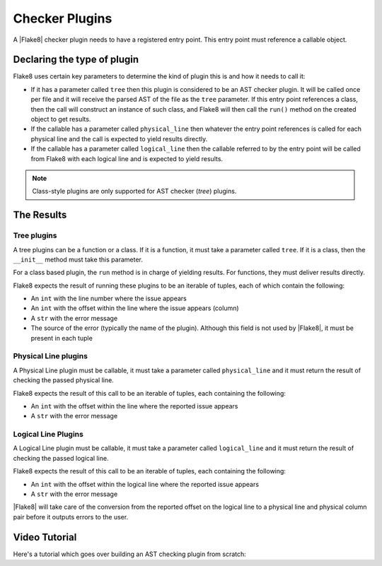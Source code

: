 .. _checker-plugins:

===============
Checker Plugins
===============

A |Flake8| checker plugin needs to have a registered entry point. This entry
point must reference a callable object.


Declaring the type of plugin
============================

Flake8 uses certain key parameters to determine the kind of plugin this is and
how it needs to call it:

* If it has a parameter called ``tree`` then this plugin is considered to be an
  AST checker plugin. It will be called once per file and it will receive the
  parsed AST of the file as the ``tree`` parameter.  If this entry point
  references a class, then the call will construct an instance of such class,
  and Flake8 will then call the ``run()`` method on the created object to get
  results.
* If the callable has a parameter called ``physical_line`` then whatever the
  entry point references is called for each physical line and the call is
  expected to yield results directly.
* If the callable has a parameter called ``logical_line`` then the callable
  referred to by the entry point will be called from Flake8 with each logical
  line and is expected to yield results.


.. note::
    Class-style plugins are only supported for AST checker (*tree*) plugins.


The Results
===========

Tree plugins
------------

A tree plugins can be a function or a class. If it is a function, it must take
a parameter called ``tree``. If it is a class, then the ``__init__`` method
must take this parameter.

For a class based plugin, the ``run`` method is in charge of yielding results.
For functions, they must deliver results directly.

Flake8 expects the result of running these plugins to be an iterable of tuples,
each of which contain the following:

* An ``int`` with the line number where the issue appears

* An ``int`` with the offset within the line where the issue appears (column)

* A ``str`` with the error message

* The source of the error (typically the name of the plugin). Although this
  field is not used by |Flake8|, it must be present in each tuple


Physical Line plugins
---------------------

A Physical Line plugin must be callable, it must take a parameter called
``physical_line`` and it must return the result of checking the passed physical
line.

Flake8 expects the result of this call to be an iterable of tuples, each
containing the following:

* An ``int`` with the offset within the line where the reported issue appears

* A ``str`` with the error message


Logical Line Plugins
--------------------

A Logical Line plugin must be callable, it must take a parameter called
``logical_line`` and it must return the result of checking the passed logical
line.

Flake8 expects the result of this call to be an iterable of tuples, each
containing the following:

* An ``int`` with the offset within the logical line where the reported issue
  appears

* A ``str`` with the error message

|Flake8| will take care of the conversion from the reported offset on the
logical line to a physical line and physical column pair before it outputs
errors to the user.


Video Tutorial
==============

Here's a tutorial which goes over building an AST checking plugin from scratch:

.. raw:: html

    <div style="position: relative; padding-bottom: 56.25%; height: 0; overflow: hidden; max-width: 100%; height: auto; margin-bottom: 1em;">
        <iframe src="https://www.youtube.com/embed/ot5Z4KQPBL8" frameborder="0" allowfullscreen style="position: absolute; top: 0; left: 0; width: 100%; height: 100%;"></iframe>
    </div>
